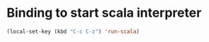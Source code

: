 * Binding to start scala interpreter
  #+begin_src emacs-lisp
    (local-set-key (kbd "C-c C-z") 'run-scala)
  #+end_src

